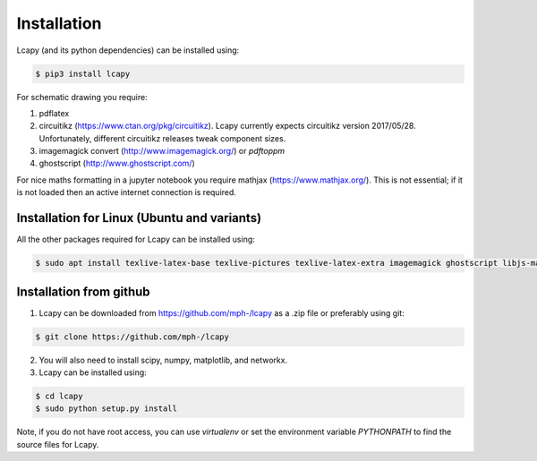 .. _installation:

============
Installation
============

Lcapy (and its python dependencies) can be installed using:

.. code-block:: console
                
    $ pip3 install lcapy

For schematic drawing you require:

1. pdflatex

2. circuitikz (https://www.ctan.org/pkg/circuitikz).  Lcapy currently
   expects circuitikz version 2017/05/28.  Unfortunately, different
   circuitikz releases tweak component sizes.

3. imagemagick convert (http://www.imagemagick.org/) or `pdftoppm`

4. ghostscript (http://www.ghostscript.com/)

For nice maths formatting in a jupyter notebook you require mathjax (https://www.mathjax.org/).  This is not essential; if it is not loaded then an active internet connection is required.


Installation for Linux (Ubuntu and variants)
============================================

All the other packages required for Lcapy can be installed using:

.. code-block:: console
                
   $ sudo apt install texlive-latex-base texlive-pictures texlive-latex-extra imagemagick ghostscript libjs-mathjax fonts-mathjax

   
Installation from github
========================

1. Lcapy can be downloaded from https://github.com/mph-/lcapy as a .zip file or preferably using git::

.. code-block:: console
                     
   $ git clone https://github.com/mph-/lcapy

2.  You will also need to install scipy, numpy, matplotlib, and networkx.
   
3.  Lcapy can be installed using:

.. code-block:: console
    
  $ cd lcapy
  $ sudo python setup.py install

  
Note, if you do not have root access, you can use  `virtualenv` or  set the environment variable `PYTHONPATH` to find the source files for Lcapy.
